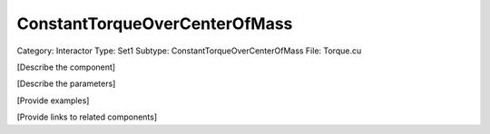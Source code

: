 ConstantTorqueOverCenterOfMass
-------------------------------

Category: Interactor
Type: Set1
Subtype: ConstantTorqueOverCenterOfMass
File: Torque.cu

[Describe the component]

[Describe the parameters]

[Provide examples]

[Provide links to related components]